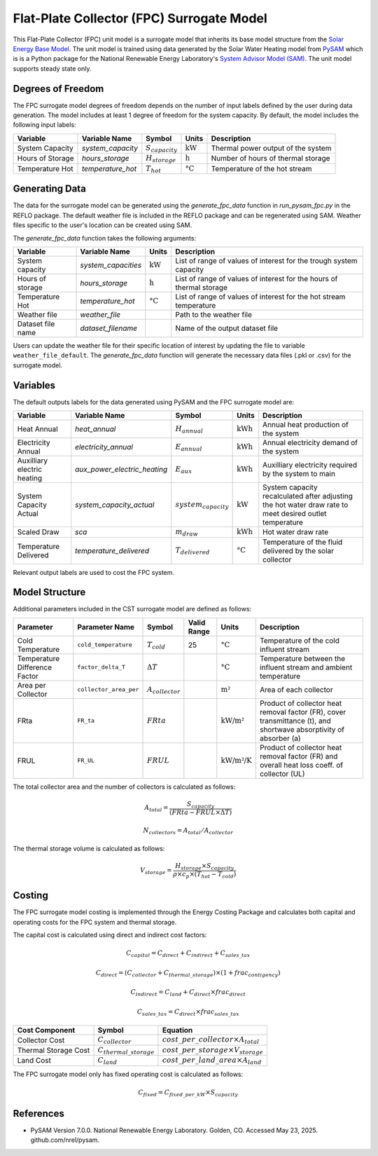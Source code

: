 Flat-Plate Collector (FPC) Surrogate Model
====================================================

This Flat-Plate Collector (FPC) unit model is a surrogate model that inherits its base model structure from the `Solar Energy Base Model <https://watertap.readthedocs.io/en/latest/technical_reference/unit_models/energy_models/solar_energy_base.html>`_.
The unit model is trained using data generated by the Solar Water Heating model from `PySAM <https://nrel-pysam.readthedocs.io/en/main/>`_ which is is a Python package for the National Renewable Energy Laboratory's `System Advisor Model (SAM) <https://sam.nrel.gov>`_.
The unit model supports steady state only.

Degrees of Freedom
------------------

The FPC surrogate model degrees of freedom depends on the number of input labels defined by the user during data generation. The model includes at least 1 degree of freedom
for the system capacity. By default, the model includes the following input labels:

.. csv-table::
   :header: "Variable", "Variable Name", "Symbol", "Units", "Description"

   "System Capacity", "`system_capacity`", ":math:`S_{capacity}`", ":math:`\text{kW}`", "Thermal power output of the system"
   "Hours of Storage", "`hours_storage`", ":math:`H_{storage}`", ":math:`\text{h}`", "Number of hours of thermal storage"
   "Temperature Hot", "`temperature_hot`", ":math:`T_{hot}`", ":math:`\text{°C}`", "Temperature of the hot stream"

Generating Data
---------------

The data for the surrogate model can be generated using the `generate_fpc_data` function in `run_pysam_fpc.py` in the REFLO package.
The default weather file is included in the REFLO package and can be regenerated using SAM.
Weather files specific to the user's location can be created using SAM.

The `generate_fpc_data` function takes the following arguments:

.. csv-table::
   :header: "Variable", "Variable Name", "Units", "Description"

   "System capacity", "`system_capacities`", ":math:`\text{kW}`", "List of range of values of interest for the trough system capacity"
   "Hours of storage", "`hours_storage`", ":math:`\text{h}`", "List of range of values of interest for the hours of thermal storage"
   "Temperature Hot", "`temperature_hot`", ":math:`\text{°C}`", "List of range of values of interest for the hot stream temperature"
   "Weather file", "`weather_file`", "", "Path to the weather file"
   "Dataset file name", "`dataset_filename`", "", "Name of the output dataset file"

Users can update the weather file for their specific location of interest by updating the file to variable ``weather_file_default``.
The `generate_fpc_data` function will generate the necessary data files (.pkl or .csv) for the surrogate model.

Variables
---------

The default outputs labels for the data generated using PySAM and the FPC surrogate model are:

.. csv-table::
   :header:  "Variable", "Variable Name", "Symbol", "Units", "Description"

   "Heat Annual","`heat_annual`", ":math:`H_{annual}`", ":math:`\text{kWh}`", "Annual heat production of the system"
   "Electricity Annual", "`electricity_annual`", ":math:`E_{annual}`", ":math:`\text{kWh}`", "Annual electricity demand of the system"
   "Auxilliary electric heating", "`aux_power_electric_heating`", ":math:`E_{aux}`", ":math:`\text{kWh}`", "Auxilliary electricity required by the system to main"
   "System Capacity Actual", "`system_capacity_actual`", ":math:`system_capacity`", ":math:`\text{kW}`", "System capacity recalculated after adjusting the hot water draw rate to meet desired outlet temperature"
   "Scaled Draw", "`sca`", ":math:`m_{draw}`", ":math:`\text{kWh}`", "Hot water draw rate"
   "Temperature Delivered", "`temperature_delivered`", ":math:`T_{delivered}`", ":math:`\text{°C}`", "Temperature of the fluid delivered by the solar collector"

Relevant output labels are used to cost the FPC system.

Model Structure
---------------

Additional parameters included in the CST surrogate model are defined as follows:

.. csv-table::
   :header: "Parameter", "Parameter Name", "Symbol", "Valid Range", "Units", "Description"

   "Cold Temperature", "``cold_temperature``", ":math:`T_{cold}`", "25", ":math:`\text{°C}`", "Temperature of the cold influent stream"
   "Temperature Difference Factor", "``factor_delta_T``", ":math:`\Delta T`", "", ":math:`\text{°C}`", "Temperature between the influent stream and ambient temperature"
   "Area per Collector", "``collector_area_per``", ":math:`A_{collector}`", "", ":math:`\text{m²}`", "Area of each collector"
   "FRta", "``FR_ta``", ":math:`FRta`", "", ":math:`\text{kW/m²}`", "Product of collector heat removal factor (FR), cover transmittance (t), and shortwave absorptivity of absorber (a)"
   "FRUL", "``FR_UL``", ":math:`FRUL`", "", ":math:`\text{kW/m²/K}`", "Product of collector heat removal factor (FR) and overall heat loss coeff. of collector (UL)"

The total collector area and the number of collectors is calculated as follows:

.. math::

   A_{total} = \frac{S_{capacity}}{(FRta - FRUL \times \Delta T)}

.. math::

   N_{collectors} = A_{total} / A_{collector}

The thermal storage volume is calculated as follows:

.. math::

   V_{storage} = \frac{H_{storage} \times S_{capacity}}{\rho \times c_{p} \times(T_{hot} - T_{cold})}

Costing
---------

The FPC surrogate model costing is implemented through the Energy Costing Package and calculates both capital and operating costs for the FPC system and thermal storage.

The capital cost is calculated using direct and indirect cost factors:

.. math::

    C_{capital} = C_{direct} + C_{indirect} + C_{sales\_tax}

.. math::
   C_{direct} = (C_{collector} + C_{thermal\_storage}) \times (1 + frac_{contigency})

.. math::
   C_{indirect} = C_{land} + C_{direct} \times frac_{direct}

   C_{sales\_tax} = C_{direct} \times frac_{sales\_tax}

.. csv-table::
   :header: "Cost Component","Symbol", "Equation"

   "Collector Cost", ":math:`C_{collector}`", ":math:`cost\_per\_collector \times A_{total}`"
   "Thermal Storage Cost", ":math:`C_{thermal\_storage}`", ":math:`cost\_per\_storage \times V_{storage}`"
   "Land Cost", ":math:`C_{land}`", ":math:`cost\_per\_land\_area \times A_{land}`"
 

The FPC surrogate model only has fixed operating cost is calculated as follows:

.. math::
   C_{fixed} = C_{fixed\_per\_kW} \times S_{capacity}

References
----------
* PySAM Version 7.0.0. National Renewable Energy Laboratory. Golden, CO. Accessed May 23, 2025. github.com/nrel/pysam.